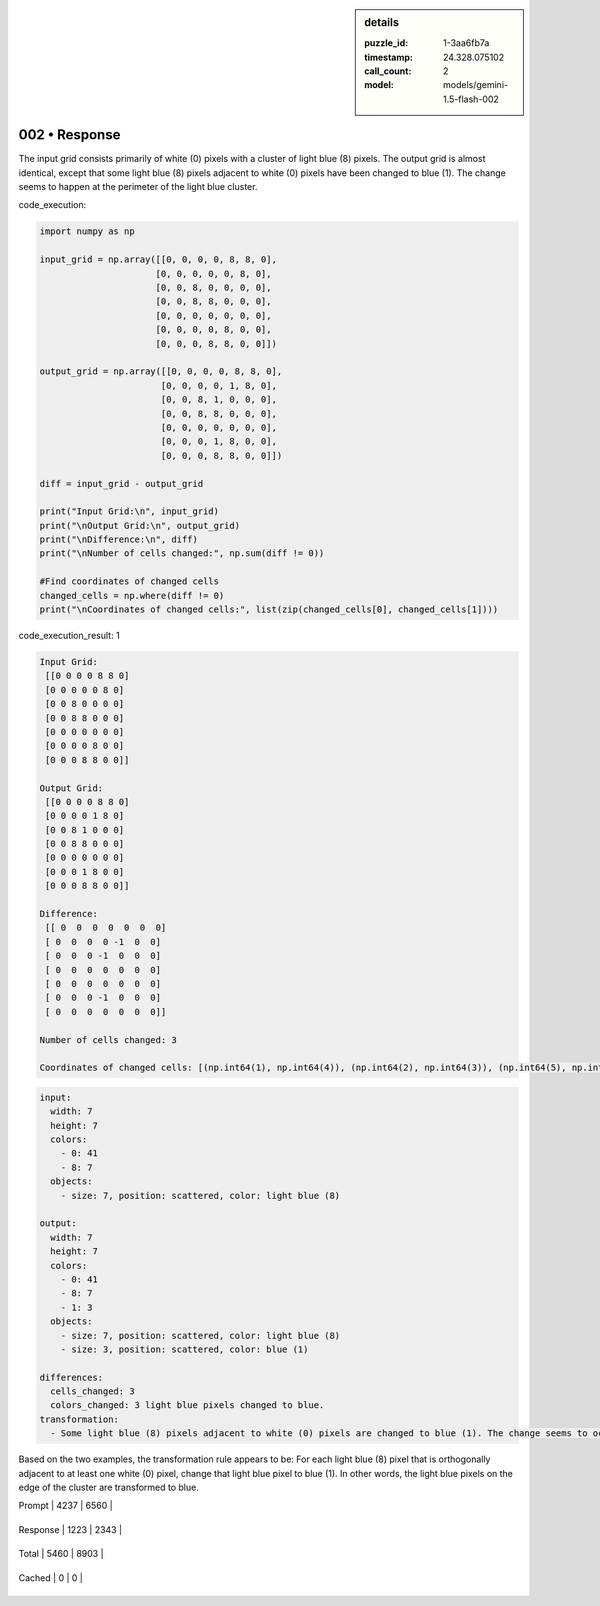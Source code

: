 .. sidebar:: details

   :puzzle_id: 1-3aa6fb7a
   :timestamp: 24.328.075102
   :call_count: 2
   
   :model: models/gemini-1.5-flash-002
   

002 • Response
==============

.. seealso::

   - :doc:`001-history`
   - :doc:`001-response`





The input grid consists primarily of white (0) pixels with a cluster of light blue (8) pixels. The output grid is almost identical, except that some light blue (8) pixels adjacent to white (0) pixels have been changed to blue (1).  The change seems to happen at the perimeter of the light blue cluster.






code_execution:






.. code-block:: python


   import numpy as np

   input_grid = np.array([[0, 0, 0, 0, 8, 8, 0],
                         [0, 0, 0, 0, 0, 8, 0],
                         [0, 0, 8, 0, 0, 0, 0],
                         [0, 0, 8, 8, 0, 0, 0],
                         [0, 0, 0, 0, 0, 0, 0],
                         [0, 0, 0, 0, 8, 0, 0],
                         [0, 0, 0, 8, 8, 0, 0]])

   output_grid = np.array([[0, 0, 0, 0, 8, 8, 0],
                          [0, 0, 0, 0, 1, 8, 0],
                          [0, 0, 8, 1, 0, 0, 0],
                          [0, 0, 8, 8, 0, 0, 0],
                          [0, 0, 0, 0, 0, 0, 0],
                          [0, 0, 0, 1, 8, 0, 0],
                          [0, 0, 0, 8, 8, 0, 0]])

   diff = input_grid - output_grid

   print("Input Grid:\n", input_grid)
   print("\nOutput Grid:\n", output_grid)
   print("\nDifference:\n", diff)
   print("\nNumber of cells changed:", np.sum(diff != 0))

   #Find coordinates of changed cells
   changed_cells = np.where(diff != 0)
   print("\nCoordinates of changed cells:", list(zip(changed_cells[0], changed_cells[1])))






code_execution_result: 1






.. code-block::

   Input Grid:
    [[0 0 0 0 8 8 0]
    [0 0 0 0 0 8 0]
    [0 0 8 0 0 0 0]
    [0 0 8 8 0 0 0]
    [0 0 0 0 0 0 0]
    [0 0 0 0 8 0 0]
    [0 0 0 8 8 0 0]]

   Output Grid:
    [[0 0 0 0 8 8 0]
    [0 0 0 0 1 8 0]
    [0 0 8 1 0 0 0]
    [0 0 8 8 0 0 0]
    [0 0 0 0 0 0 0]
    [0 0 0 1 8 0 0]
    [0 0 0 8 8 0 0]]

   Difference:
    [[ 0  0  0  0  0  0  0]
    [ 0  0  0  0 -1  0  0]
    [ 0  0  0 -1  0  0  0]
    [ 0  0  0  0  0  0  0]
    [ 0  0  0  0  0  0  0]
    [ 0  0  0 -1  0  0  0]
    [ 0  0  0  0  0  0  0]]

   Number of cells changed: 3

   Coordinates of changed cells: [(np.int64(1), np.int64(4)), (np.int64(2), np.int64(3)), (np.int64(5), np.int64(3))]






.. code-block:: yaml

   input:
     width: 7
     height: 7
     colors:
       - 0: 41
       - 8: 7
     objects:
       - size: 7, position: scattered, color: light blue (8)

   output:
     width: 7
     height: 7
     colors:
       - 0: 41
       - 8: 7
       - 1: 3
     objects:
       - size: 7, position: scattered, color: light blue (8)
       - size: 3, position: scattered, color: blue (1)

   differences:
     cells_changed: 3
     colors_changed: 3 light blue pixels changed to blue.
   transformation:
     - Some light blue (8) pixels adjacent to white (0) pixels are changed to blue (1). The change seems to occur at the edge of the light blue cluster.

Based on the two examples, the transformation rule appears to be:  For each light blue (8) pixel that is orthogonally adjacent to at least one white (0) pixel, change that light blue pixel to blue (1).  In other words,  the light blue pixels on the edge of the cluster are transformed to blue.






+----------------+--------------+
| Timing         |      Seconds |
+================+==============+
| Response Time  | 10.309 |
+----------------+--------------+
| Total Elapsed  | 20.634 |
+----------------+--------------+



+----------------+--------------+-------------+
| Token Type     | Current Call |  Total Used |
+================+==============+=============+

| Prompt | 4237 | 6560 |
+----------------+--------------+-------------+


| Response | 1223 | 2343 |
+----------------+--------------+-------------+


| Total | 5460 | 8903 |
+----------------+--------------+-------------+


| Cached | 0 | 0 |
+----------------+--------------+-------------+


